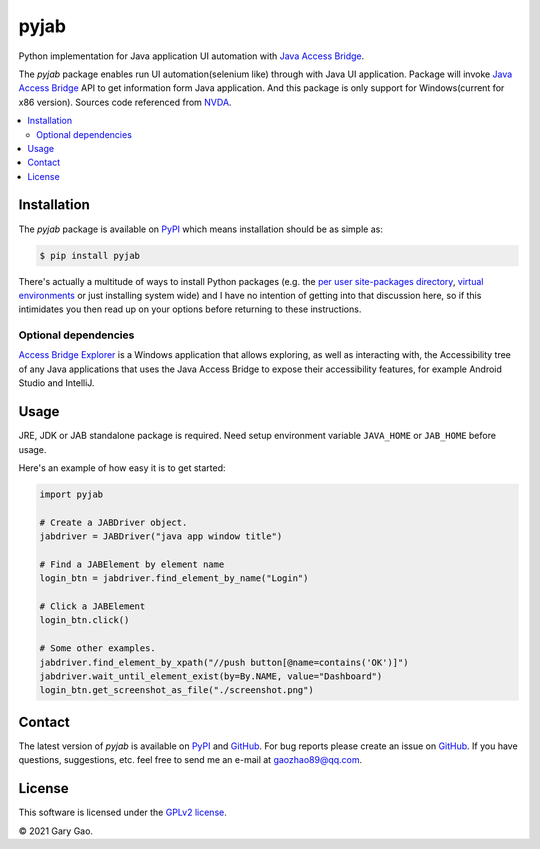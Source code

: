 pyjab
================================================================

Python implementation for Java application UI automation with `Java Access Bridge`_.

The `pyjab` package enables run UI automation(selenium like) through with 
Java UI application.
Package will invoke `Java Access Bridge`_ API to get information form 
Java application.
And this package is only support for Windows(current for x86 version).
Sources code referenced from `NVDA`_.

.. contents::
   :local:

Installation
------------

The `pyjab` package is available on `PyPI`_ which means installation should
be as simple as:

.. code-block:: console

   $ pip install pyjab

There's actually a multitude of ways to install Python packages (e.g. the `per
user site-packages directory`_, `virtual environments`_ or just installing
system wide) and I have no intention of getting into that discussion here, so
if this intimidates you then read up on your options before returning to these
instructions.

Optional dependencies
~~~~~~~~~~~~~~~~~~~~~

`Access Bridge Explorer`_ is a Windows application that allows exploring, 
as well as interacting with, the Accessibility tree of any Java applications 
that uses the Java Access Bridge to expose their accessibility features, 
for example Android Studio and IntelliJ.

Usage
-----

JRE, JDK or JAB standalone package is required.
Need setup environment variable ``JAVA_HOME`` or ``JAB_HOME`` before usage. 

Here's an example of how easy it is to get started:

.. code-block:: python

   import pyjab

   # Create a JABDriver object.
   jabdriver = JABDriver("java app window title")

   # Find a JABElement by element name
   login_btn = jabdriver.find_element_by_name("Login")

   # Click a JABElement
   login_btn.click()

   # Some other examples.
   jabdriver.find_element_by_xpath("//push button[@name=contains('OK')]")
   jabdriver.wait_until_element_exist(by=By.NAME, value="Dashboard")
   login_btn.get_screenshot_as_file("./screenshot.png")

Contact
-------

The latest version of `pyjab` is available on `PyPI`_ and `GitHub`_. 
For bug reports please create an issue on `GitHub`_. If you have questions, 
suggestions, etc. feel free to send me an e-mail at `gaozhao89@qq.com`_.

License
-------

This software is licensed under the `GPLv2 license`_.

© 2021 Gary Gao.


.. External references:
.. _Java Access Bridge: https://docs.oracle.com/javase/accessbridge/2.0.2/toc.htm
.. _NVDA: https://github.com/nvaccess/nvda
.. _PyPI: https://pypi.org/
.. _GitHub: https://github.com/
.. _Access Bridge Explorer: https://github.com/google/access-bridge-explorer
.. _per user site-packages directory: https://www.python.org/dev/peps/pep-0370/
.. _virtual environments: http://docs.python-guide.org/en/latest/dev/virtualenvs/
.. _gaozhao89@qq.com: gaozhao89@qq.com
.. _GPLv2 license: https://www.gnu.org/licenses/old-licenses/gpl-2.0.en.html
